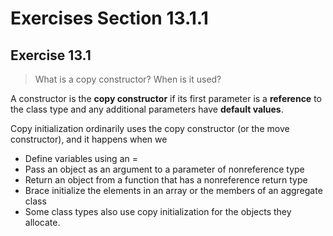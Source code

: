 * Exercises Section 13.1.1
** Exercise 13.1 
#+BEGIN_QUOTE
What is a copy constructor? When is it used?
#+END_QUOTE

A constructor is the *copy constructor* if its first parameter is a *reference*
to the class type and any additional parameters have *default values*.

Copy initialization ordinarily uses the copy constructor (or the move
constructor), and it happens when we
+ Define variables using an =
+ Pass an object as an argument to a parameter of nonreference type
+ Return an object from a function that has a nonreference return type
+ Brace initialize the elements in an array or the members of an aggregate class
+ Some class types also use copy initialization for the objects they allocate.

